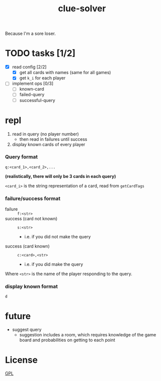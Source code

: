 #+TITLE: clue-solver
#+STARTUP: showall

Because I'm a sore loser.

* TODO tasks [1/2]
- [X] read config [2/2]
  - [X] get all cards with names (same for all games)
  - [X] get ~k_i~ for each player
- [ ] implement ops [0/3]
  - [ ] known-card
  - [ ] failed-query
  - [ ] successful-query

* repl
1. read in query (no player number)
   - then read in failures until success
2. display known cards of every player

*** Query format
~q:<card_1>,<card_2>,...~

*(realistically, there will only be 3 cards in each query)*

~<card_i>~ is the string representation of a card, read from ~getCardTags~

*** failure/success format
- failure :: ~f:<str>~
- success (card not known) :: ~s:<str>~
  - i.e. if you did not make the query
- success (card known) :: ~c:<card>,<str>~
  - i.e. if you did make the query

Where ~<str>~ is the name of the player responding to the query.

*** display known format
~d~

* future
- suggest query
  - suggestion includes a room, which requires knowledge of the game board and probabilities on getting to each point

* License
[[file:GPL.md][GPL]]
